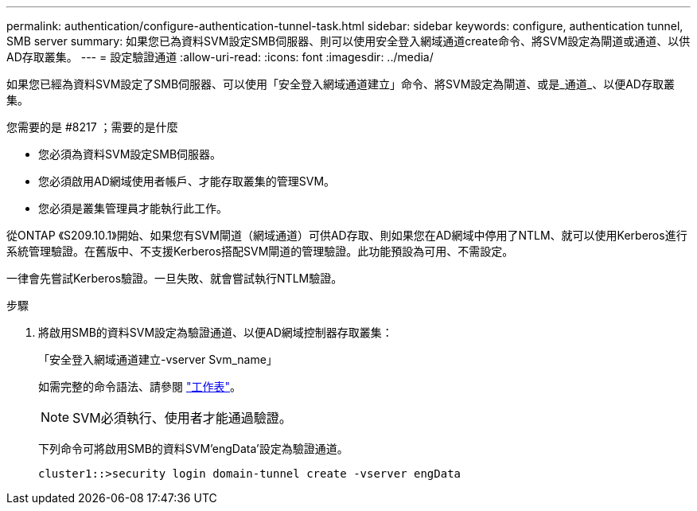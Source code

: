 ---
permalink: authentication/configure-authentication-tunnel-task.html 
sidebar: sidebar 
keywords: configure, authentication tunnel, SMB server 
summary: 如果您已為資料SVM設定SMB伺服器、則可以使用安全登入網域通道create命令、將SVM設定為閘道或通道、以供AD存取叢集。 
---
= 設定驗證通道
:allow-uri-read: 
:icons: font
:imagesdir: ../media/


[role="lead"]
如果您已經為資料SVM設定了SMB伺服器、可以使用「安全登入網域通道建立」命令、將SVM設定為閘道、或是_通道_、以便AD存取叢集。

.您需要的是 #8217 ；需要的是什麼
* 您必須為資料SVM設定SMB伺服器。
* 您必須啟用AD網域使用者帳戶、才能存取叢集的管理SVM。
* 您必須是叢集管理員才能執行此工作。


從ONTAP 《S209.10.1》開始、如果您有SVM閘道（網域通道）可供AD存取、則如果您在AD網域中停用了NTLM、就可以使用Kerberos進行系統管理驗證。在舊版中、不支援Kerberos搭配SVM閘道的管理驗證。此功能預設為可用、不需設定。

一律會先嘗試Kerberos驗證。一旦失敗、就會嘗試執行NTLM驗證。

.步驟
. 將啟用SMB的資料SVM設定為驗證通道、以便AD網域控制器存取叢集：
+
「安全登入網域通道建立-vserver Svm_name」

+
如需完整的命令語法、請參閱 link:config-worksheets-reference.html["工作表"]。

+
[NOTE]
====
SVM必須執行、使用者才能通過驗證。

====
+
下列命令可將啟用SMB的資料SVM'engData'設定為驗證通道。

+
[listing]
----
cluster1::>security login domain-tunnel create -vserver engData
----

